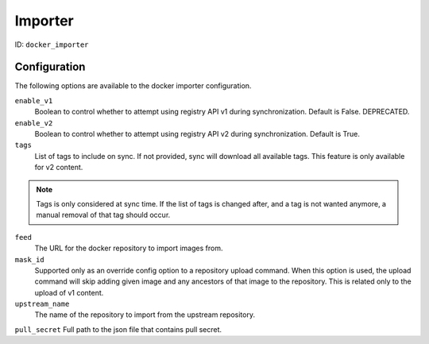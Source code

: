 Importer
========

ID: ``docker_importer``

Configuration
-------------

The following options are available to the docker importer configuration.

``enable_v1``
 Boolean to control whether to attempt using registry API v1 during
 synchronization. Default is False. DEPRECATED.

``enable_v2``
 Boolean to control whether to attempt using registry API v2 during
 synchronization. Default is True.

``tags``
 List of tags to include on sync. If not provided, sync will download
 all available tags. This feature is only available for v2 content.

.. note::
    Tags is only considered at sync time. If the list of tags is changed after,
    and a tag is not wanted anymore, a manual removal of that tag should occur.


``feed``
 The URL for the docker repository to import images from.

``mask_id``
 Supported only as an override config option to a repository upload command.
 When this option is used, the upload command will skip adding given image and
 any ancestors of that image to the repository. This is related only to the upload
 of v1 content.

``upstream_name``
 The name of the repository to import from the upstream repository.

``pull_secret``
Full path to the json file that contains pull secret.
